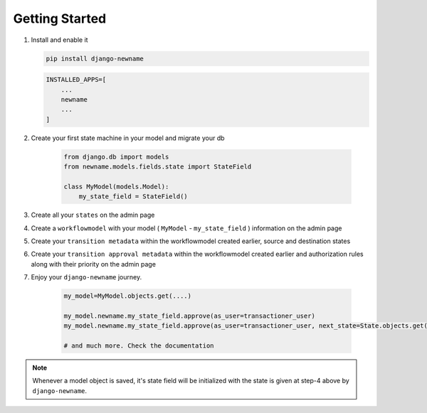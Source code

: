 .. _getting-started:

Getting Started
===============
1. Install and enable it

   .. code:: bash

       pip install django-newname


   .. code:: python

       INSTALLED_APPS=[
           ...
           newname
           ...
       ]

2. Create your first state machine in your model and migrate your db

    .. code:: python

        from django.db import models
        from newname.models.fields.state import StateField

        class MyModel(models.Model):
            my_state_field = StateField()

3. Create all your ``states`` on the admin page
4. Create a ``workflowmodel`` with your model ( ``MyModel`` - ``my_state_field`` ) information on the admin page
5. Create your ``transition metadata`` within the workflowmodel created earlier, source and destination states
6. Create your ``transition approval metadata`` within the workflowmodel created earlier and authorization rules along with their priority on the admin page
7. Enjoy your ``django-newname`` journey.

    .. code-block:: python

        my_model=MyModel.objects.get(....)

        my_model.newname.my_state_field.approve(as_user=transactioner_user)
        my_model.newname.my_state_field.approve(as_user=transactioner_user, next_state=State.objects.get(label='re-opened'))

        # and much more. Check the documentation

.. note::
    Whenever a model object is saved, it's state field will be initialized with the
    state is given at step-4 above by ``django-newname``.